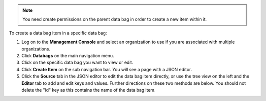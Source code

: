 .. This is an included how-to. 

.. note:: You need create permissions on the parent data bag in order to create a new item within it.

To create a data bag item in a specific data bag:

#. Log on to the **Management Console** and select an organization to use if you are associated with multiple organizations.

#. Click **Databags** on the main navigation menu.

#. Click on the specific data bag you want to view or edit.

#. Click **Create Item** on the sub navigation bar. You will see a page with a JSON editor.

#. Click the **Source** tab in the JSON editor to edit the data bag item directly, or use the tree view on the left and the **Editor** tab to add and edit keys and values. Further directions on these two methods are below. You should not delete the "id" key as this contains the name of the data bag item.


